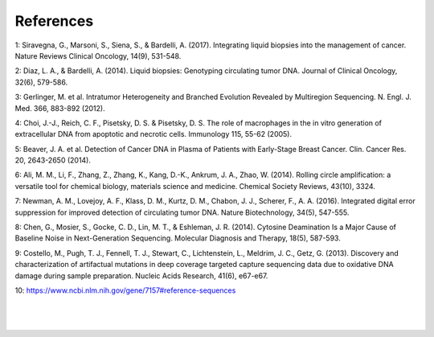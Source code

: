 References 
----------
1: Siravegna, G., Marsoni, S., Siena, S., & Bardelli, A. (2017). Integrating liquid biopsies into the management of cancer. Nature Reviews Clinical Oncology, 14(9), 531-548.

2: Diaz, L. A., & Bardelli, A. (2014). Liquid biopsies: Genotyping circulating tumor DNA. Journal of Clinical Oncology, 32(6), 579-586.

3: Gerlinger, M. et al. Intratumor Heterogeneity and Branched Evolution Revealed by Multiregion Sequencing. N. Engl. J. Med. 366, 883-892 (2012).

4: Choi, J.-J., Reich, C. F., Pisetsky, D. S. & Pisetsky, D. S. The role of macrophages in the in vitro generation of extracellular DNA from apoptotic and necrotic cells. Immunology 115, 55-62 (2005).

5: Beaver, J. A. et al. Detection of Cancer DNA in Plasma of Patients with Early-Stage Breast Cancer. Clin. Cancer Res. 20, 2643-2650 (2014).

6: Ali, M. M., Li, F., Zhang, Z., Zhang, K., Kang, D.-K., Ankrum, J. A., Zhao, W. (2014). Rolling circle amplification: a versatile tool for chemical biology, materials science and medicine. Chemical Society Reviews, 43(10), 3324.

7: Newman, A. M., Lovejoy, A. F., Klass, D. M., Kurtz, D. M., Chabon, J. J., Scherer, F., A. A. (2016). Integrated digital error suppression for improved detection of circulating tumor DNA. Nature Biotechnology, 34(5), 547-555.

8: Chen, G., Mosier, S., Gocke, C. D., Lin, M. T., & Eshleman, J. R. (2014). Cytosine Deamination Is a Major Cause of Baseline Noise in Next-Generation Sequencing. Molecular Diagnosis and Therapy, 18(5), 587-593.

9: Costello, M., Pugh, T. J., Fennell, T. J., Stewart, C., Lichtenstein, L., Meldrim, J. C., Getz, G. (2013). Discovery and characterization of artifactual mutations in deep coverage targeted capture sequencing data due to oxidative DNA damage during sample preparation. Nucleic Acids Research, 41(6), e67-e67.

10: https://www.ncbi.nlm.nih.gov/gene/7157#reference-sequences

|
|

.. figure:: https://raw.githubusercontent.com/DouweSpaanderman/NaDA/master/Documentation/source/_static/Next.png
   :align:  center
   :width: 100px
   :height: 100px
   :target: https://rawgit.com/DouweSpaanderman/NaDA/blob/master/Documentation/build/html/Supplementary.html